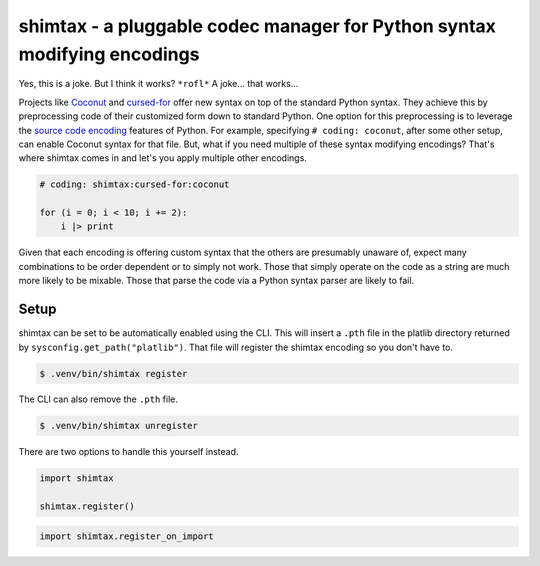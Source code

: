 shimtax - a pluggable codec manager for Python syntax modifying encodings
=========================================================================

Yes, this is a joke.  But I think it works?  ``*rofl*``  A joke...  that works...

Projects like `Coconut <http://coconut-lang.org/>`__ and `cursed-for <https://github.com/tusharsadhwani/cursed-for>`__ offer new syntax on top of the standard Python syntax.
They achieve this by preprocessing code of their customized form down to standard Python.
One option for this preprocessing is to leverage the `source code encoding <https://docs.python.org/3/tutorial/interpreter.html#source-code-encoding>`__ features of Python.
For example, specifying ``# coding: coconut``, after some other setup, can enable Coconut syntax for that file.
But, what if you need multiple of these syntax modifying encodings?
That's where shimtax comes in and let's you apply multiple other encodings.

..
   TODO: find a pair that actually work

.. code-block:: python

   # coding: shimtax:cursed-for:coconut

   for (i = 0; i < 10; i += 2):
       i |> print

Given that each encoding is offering custom syntax that the others are presumably unaware of, expect many combinations to be order dependent or to simply not work.
Those that simply operate on the code as a string are much more likely to be mixable.
Those that parse the code via a Python syntax parser are likely to fail.

Setup
-----

shimtax can be set to be automatically enabled using the CLI.
This will insert a ``.pth`` file in the platlib directory returned by ``sysconfig.get_path("platlib")``.
That file will register the shimtax encoding so you don't have to.

.. code-block:: console

   $ .venv/bin/shimtax register

The CLI can also remove the ``.pth`` file.

.. code-block:: console

   $ .venv/bin/shimtax unregister

There are two options to handle this yourself instead.

.. code-block:: python

   import shimtax

   shimtax.register()

.. code-block:: python

   import shimtax.register_on_import
